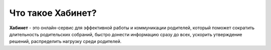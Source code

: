 Что такое Хабинет?
------------------
.. image:: ../_images/01-general-issues/1.png 

**Хабинет** - это онлайн-сервис для эффективной работы и коммуникации родителей, который поможет сократить длительность родительских собраний, быстро донести информацию сразу до всех, ускорить утверждение решений, распределить нагрузку среди родителей.